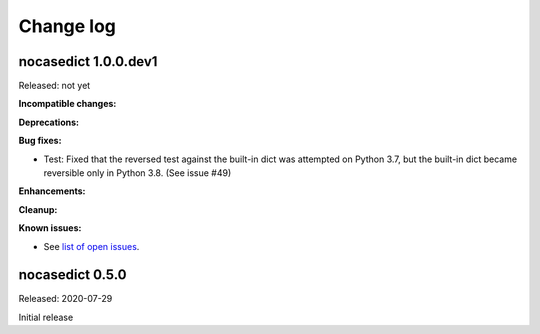 
.. _`Change log`:

Change log
==========


nocasedict 1.0.0.dev1
---------------------

Released: not yet

**Incompatible changes:**

**Deprecations:**

**Bug fixes:**

* Test: Fixed that the reversed test against the built-in dict was attempted
  on Python 3.7, but the built-in dict became reversible only in Python 3.8.
  (See issue #49)

**Enhancements:**

**Cleanup:**

**Known issues:**

* See `list of open issues`_.

.. _`list of open issues`: https://github.com/pywbem/nocasedict/issues


nocasedict 0.5.0
----------------

Released: 2020-07-29

Initial release
